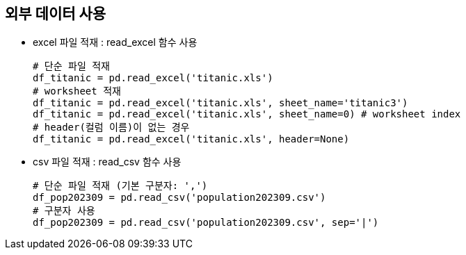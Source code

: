 == 외부 데이터 사용

* excel 파일 적재 : read_excel 함수 사용
+
[source, python]
----
# 단순 파일 적재
df_titanic = pd.read_excel('titanic.xls')
# worksheet 적재
df_titanic = pd.read_excel('titanic.xls', sheet_name='titanic3')
df_titanic = pd.read_excel('titanic.xls', sheet_name=0) # worksheet index
# header(컬럼 이름)이 없는 경우
df_titanic = pd.read_excel('titanic.xls', header=None)
----

* csv 파일 적재 : read_csv 함수 사용
+
[source, python]
----
# 단순 파일 적재 (기본 구분자: ',')
df_pop202309 = pd.read_csv('population202309.csv')
# 구분자 사용
df_pop202309 = pd.read_csv('population202309.csv', sep='|')
----
